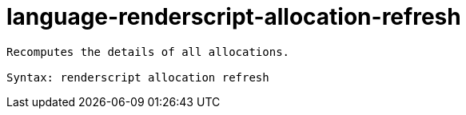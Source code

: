 = language-renderscript-allocation-refresh

----
Recomputes the details of all allocations.

Syntax: renderscript allocation refresh
----